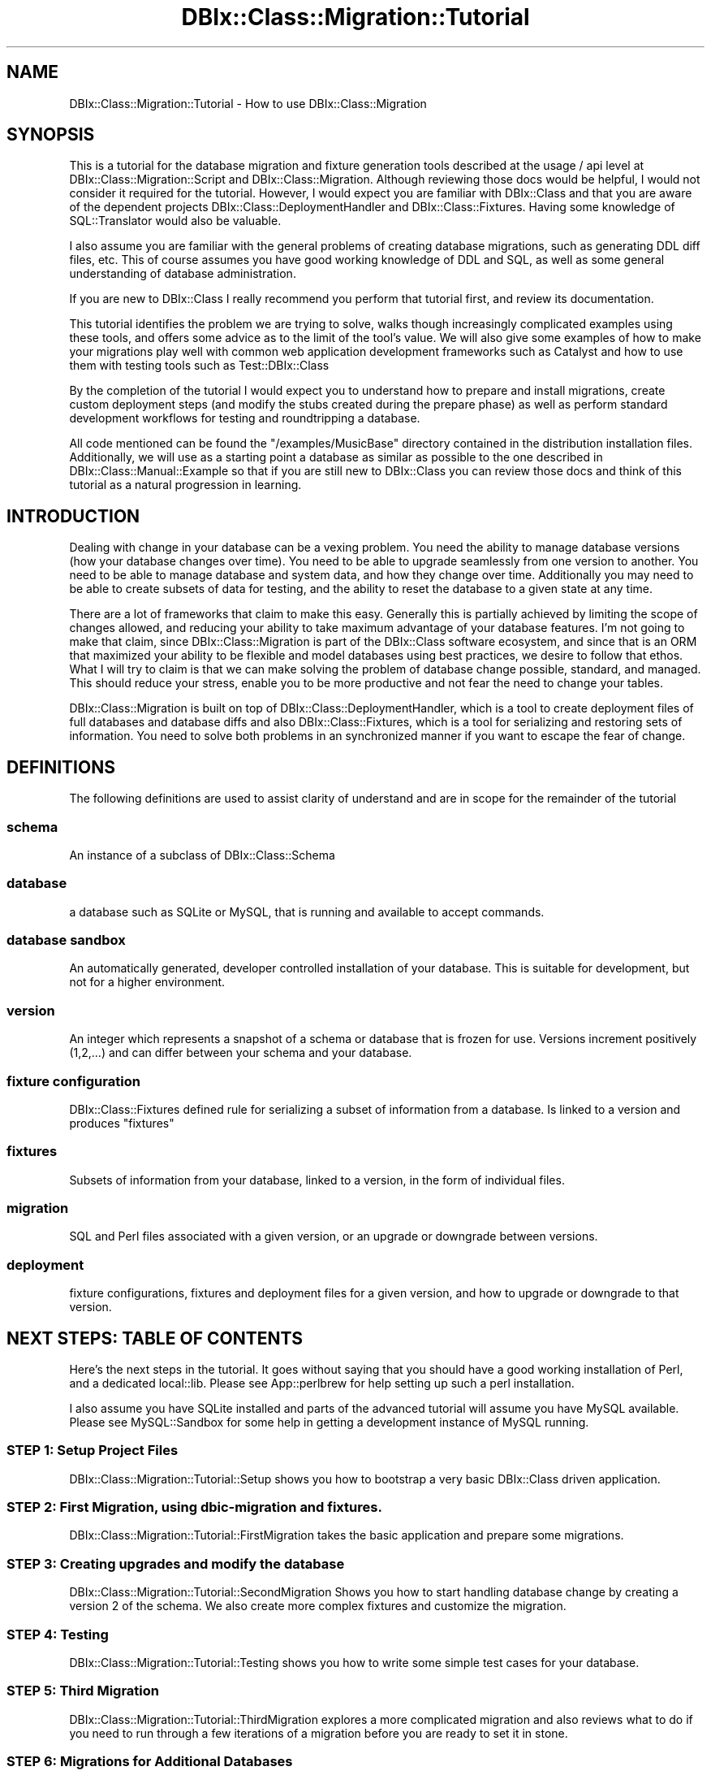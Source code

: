 .\" -*- mode: troff; coding: utf-8 -*-
.\" Automatically generated by Pod::Man 5.01 (Pod::Simple 3.43)
.\"
.\" Standard preamble:
.\" ========================================================================
.de Sp \" Vertical space (when we can't use .PP)
.if t .sp .5v
.if n .sp
..
.de Vb \" Begin verbatim text
.ft CW
.nf
.ne \\$1
..
.de Ve \" End verbatim text
.ft R
.fi
..
.\" \*(C` and \*(C' are quotes in nroff, nothing in troff, for use with C<>.
.ie n \{\
.    ds C` ""
.    ds C' ""
'br\}
.el\{\
.    ds C`
.    ds C'
'br\}
.\"
.\" Escape single quotes in literal strings from groff's Unicode transform.
.ie \n(.g .ds Aq \(aq
.el       .ds Aq '
.\"
.\" If the F register is >0, we'll generate index entries on stderr for
.\" titles (.TH), headers (.SH), subsections (.SS), items (.Ip), and index
.\" entries marked with X<> in POD.  Of course, you'll have to process the
.\" output yourself in some meaningful fashion.
.\"
.\" Avoid warning from groff about undefined register 'F'.
.de IX
..
.nr rF 0
.if \n(.g .if rF .nr rF 1
.if (\n(rF:(\n(.g==0)) \{\
.    if \nF \{\
.        de IX
.        tm Index:\\$1\t\\n%\t"\\$2"
..
.        if !\nF==2 \{\
.            nr % 0
.            nr F 2
.        \}
.    \}
.\}
.rr rF
.\" ========================================================================
.\"
.IX Title "DBIx::Class::Migration::Tutorial 3pm"
.TH DBIx::Class::Migration::Tutorial 3pm 2020-06-02 "perl v5.38.2" "User Contributed Perl Documentation"
.\" For nroff, turn off justification.  Always turn off hyphenation; it makes
.\" way too many mistakes in technical documents.
.if n .ad l
.nh
.SH NAME
DBIx::Class::Migration::Tutorial \- How to use DBIx::Class::Migration
.SH SYNOPSIS
.IX Header "SYNOPSIS"
This is a tutorial for the database migration and fixture generation tools
described at the usage / api level at DBIx::Class::Migration::Script and
DBIx::Class::Migration.  Although reviewing those docs would be helpful, I would
not consider it required for the tutorial.  However, I would expect you are
familiar with DBIx::Class and that you are aware of the dependent projects
DBIx::Class::DeploymentHandler and DBIx::Class::Fixtures.  Having some
knowledge of SQL::Translator would also be valuable.
.PP
I also assume you are familiar with the general problems of creating database
migrations, such as generating DDL diff files, etc.  This of course assumes you
have good working knowledge of DDL and SQL, as well as some general
understanding of database administration.
.PP
If you are new to DBIx::Class I really recommend you perform that tutorial
first, and review its documentation.
.PP
This tutorial identifies the problem we are trying to solve, walks though
increasingly complicated examples using these tools, and offers some advice
as to the limit of the tool's value.  We will also give some examples of how
to make your migrations play well with common web application development
frameworks such as Catalyst and how to use them with testing tools such
as Test::DBIx::Class
.PP
By the completion of the tutorial I would expect you to understand how to
prepare and install migrations, create custom deployment steps (and modify
the stubs created during the prepare phase) as well as perform standard
development workflows for testing and roundtripping a database.
.PP
All code mentioned can be found the \f(CW\*(C`/examples/MusicBase\*(C'\fR directory
contained in the distribution installation files.  Additionally, we will use
as a starting point a database as similar as possible to the one described
in DBIx::Class::Manual::Example so that if you are still new to
DBIx::Class you can review those docs and think of this tutorial as a
natural progression in learning.
.SH INTRODUCTION
.IX Header "INTRODUCTION"
Dealing with change in your database can be a vexing problem.  You need the
ability to manage database versions (how your database changes over time).  You
need to be able to upgrade seamlessly from one version to another.  You need
to be able to manage database and system data, and how they change over time.
Additionally you may need to be able to create subsets of data for testing,
and the ability to reset the database to a given state at any time.
.PP
There are a lot of frameworks that claim to make this easy.  Generally this is
partially achieved by limiting the scope of changes allowed, and reducing your
ability to take maximum advantage of your database features.  I'm not going to
make that claim, since DBIx::Class::Migration is part of the DBIx::Class
software ecosystem, and since that is an ORM that maximized your ability
to be flexible and model databases using best practices, we desire to follow
that ethos.  What I will try to claim is that we can make solving the problem
of database change possible, standard, and managed.  This should reduce your
stress, enable you to be more productive and not fear the need to change your
tables.
.PP
DBIx::Class::Migration is built on top of DBIx::Class::DeploymentHandler,
which is a tool to create deployment files of full databases and database diffs
and also DBIx::Class::Fixtures, which is a tool for serializing and
restoring sets of information.  You need to solve both problems in an
synchronized manner if you want to escape the fear of change.
.SH DEFINITIONS
.IX Header "DEFINITIONS"
The following definitions are used to assist clarity of understand and are
in scope for the remainder of the tutorial
.SS schema
.IX Subsection "schema"
An instance of a subclass of DBIx::Class::Schema
.SS database
.IX Subsection "database"
a database such as SQLite or MySQL, that is running and available to accept
commands.
.SS "database sandbox"
.IX Subsection "database sandbox"
An automatically generated, developer controlled installation of your database.
This is suitable for development, but not for a higher environment.
.SS version
.IX Subsection "version"
An integer which represents a snapshot of a schema or database that is frozen
for use.  Versions increment positively (1,2,...) and can differ between your
schema and your database.
.SS "fixture configuration"
.IX Subsection "fixture configuration"
DBIx::Class::Fixtures defined rule for serializing a subset of information
from a database.  Is linked to a version and produces "fixtures"
.SS fixtures
.IX Subsection "fixtures"
Subsets of information from your database, linked to a version, in the form of
individual files.
.SS migration
.IX Subsection "migration"
SQL and Perl files associated with a given version, or an upgrade or downgrade
between versions.
.SS deployment
.IX Subsection "deployment"
fixture configurations, fixtures and deployment files for a given version, and
how to upgrade or downgrade to that version.
.SH "NEXT STEPS: TABLE OF CONTENTS"
.IX Header "NEXT STEPS: TABLE OF CONTENTS"
Here's the next steps in the tutorial.  It goes without saying that you should
have a good working installation of Perl, and a dedicated local::lib.  Please
see App::perlbrew for help setting up such a perl installation.
.PP
I also assume you have SQLite installed and parts of the advanced tutorial will
assume you have MySQL available.  Please see MySQL::Sandbox for some help in
getting a development instance of MySQL running.
.SS "STEP 1: Setup Project Files"
.IX Subsection "STEP 1: Setup Project Files"
DBIx::Class::Migration::Tutorial::Setup shows you how to bootstrap a very
basic DBIx::Class driven application.
.SS "STEP 2: First Migration, using dbic-migration and fixtures."
.IX Subsection "STEP 2: First Migration, using dbic-migration and fixtures."
DBIx::Class::Migration::Tutorial::FirstMigration takes the basic application
and prepare some migrations.
.SS "STEP 3: Creating upgrades and modify the database"
.IX Subsection "STEP 3: Creating upgrades and modify the database"
DBIx::Class::Migration::Tutorial::SecondMigration Shows you how to start
handling database change by creating a version 2 of the schema.  We also create
more complex fixtures and customize the migration.
.SS "STEP 4: Testing"
.IX Subsection "STEP 4: Testing"
DBIx::Class::Migration::Tutorial::Testing shows you how to write some simple
test cases for your database.
.SS "STEP 5: Third Migration"
.IX Subsection "STEP 5: Third Migration"
DBIx::Class::Migration::Tutorial::ThirdMigration explores a more complicated
migration and also reviews what to do if you need to run through a few iterations
of a migration before you are ready to set it in stone.
.SS "STEP 6: Migrations for Additional Databases"
.IX Subsection "STEP 6: Migrations for Additional Databases"
DBIx::Class::Migration::Tutorial::AddMySQL. So far we've been building
migrations for just one database: SQLite.  Let's build migrations for MySQL
.SS "STEP 7: Using migrations with Catalyst"
.IX Subsection "STEP 7: Using migrations with Catalyst"
DBIx::Class::Migration::Tutorial::Catalyst shows you how to use and customize
DBIx::Class::Migration with Catalyst for development and testing.
.SS "STEP 8: Conclusion"
.IX Subsection "STEP 8: Conclusion"
DBIx::Class::Migration::Tutorial::Conclusion reviews some key concepts.
.SH "SEE ALSO"
.IX Header "SEE ALSO"
DBIx::Class::Migration, DBIx::Class::Manual::Example,
DBIx::Class::DeploymentHandler, and DBIx::Class::Fixtures.
.SH AUTHOR
.IX Header "AUTHOR"
See DBIx::Class::Migration for author information
.SH "COPYRIGHT & LICENSE"
.IX Header "COPYRIGHT & LICENSE"
See DBIx::Class::Migration for copyright and license information

